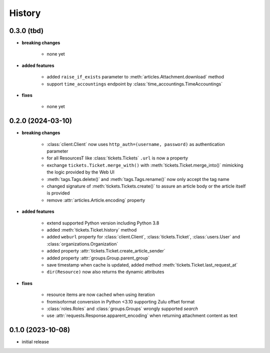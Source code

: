 =======
History
=======

.. py:module:: zammadoo

0.3.0 (tbd)
-----------
* **breaking changes**

    * none yet

* **added features**

    * added ``raise_if_exists`` parameter to :meth:`articles.Attachment.download` method
    * support ``time_accountings`` endpoint by :class:`time_accountings.TimeAccountings`

* **fixes**

    * none yet

0.2.0 (2024-03-10)
------------------
* **breaking changes**

    * :class:`client.Client` now uses ``http_auth=(username, password)`` as authentication parameter
    * for all ResourcesT like :class:`tickets.Tickets` ``.url`` is now a property
    * exchange ``tickets.Ticket.merge_with()`` with :meth:`tickets.Ticket.merge_into()`
      mimicking the logic provided by the Web UI
    * :meth:`tags.Tags.delete()` and :meth:`tags.Tags.rename()` now only accept the tag name
    * changed signature of :meth:`tickets.Tickets.create()` to assure an article body or the article itself is provided
    * remove :attr:`articles.Article.encoding` property

* **added features**

    * extend supported Python version including Python 3.8
    * added :meth:`tickets.Ticket.history` method
    * added ``weburl`` property for :class:`client.Client`, :class:`tickets.Ticket`,
      :class:`users.User` and :class:`organizations.Organization`
    * added property :attr:`tickets.Ticket.create_article_sender`
    * added property :attr:`groups.Group.parent_group`
    * save timestamp when cache is updated, added method :meth:`tickets.Ticket.last_request_at`
    * ``dir(Resource)`` now also returns the dynamic attributes

* **fixes**

    * resource items are now cached when using iteration
    * fromisoformat conversion in Python <3.10 supporting Zulu offset format
    * :class:`roles.Roles` and :class:`groups.Groups` wrongly supported `search`
    * use :attr:`requests.Response.apparent_encoding` when returning attachment content as text

0.1.0 (2023-10-08)
------------------
* initial release